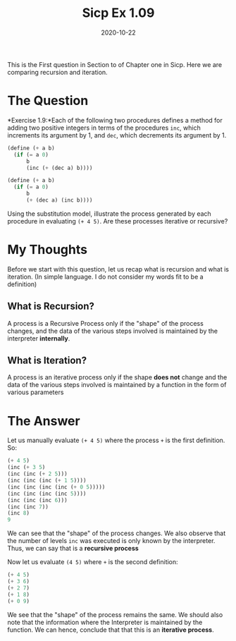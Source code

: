 #+TITLE: Sicp Ex 1.09

#+DATE: 2020-10-22

This is the First question in Section to of Chapter one in Sicp. Here we
are comparing recursion and iteration.

* The Question
  :PROPERTIES:
  :CUSTOM_ID: the-question
  :END:

*Exercise 1.9:*Each of the following two procedures defines a method for
adding two positive integers in terms of the procedures =inc=, which
increments its argument by 1, and =dec=, which decrements its argument
by 1.

#+BEGIN_SRC scheme
  (define (+ a b)
    (if (= a 0)
        b
        (inc (+ (dec a) b))))

  (define (+ a b)
    (if (= a 0)
        b
        (+ (dec a) (inc b))))
#+END_SRC

Using the substitution model, illustrate the process generated by each
procedure in evaluating =(+ 4 5)=. Are these processes iterative or
recursive?

* My Thoughts
  :PROPERTIES:
  :CUSTOM_ID: my-thoughts
  :END:

Before we start with this question, let us recap what is recursion and
what is iteration. (In simple language. I do not consider my words fit
to be a definition)

** What is Recursion?
   :PROPERTIES:
   :CUSTOM_ID: what-is-recursion
   :END:

A process is a Recursive Process only if the "shape" of the process
changes, and the data of the various steps involved is maintained by the
interpreter *internally*.

** What is Iteration?
   :PROPERTIES:
   :CUSTOM_ID: what-is-iteration
   :END:

A process is an iterative process only if the shape *does not* change
and the data of the various steps involved is maintained by a function
in the form of various parameters

* The Answer
  :PROPERTIES:
  :CUSTOM_ID: the-answer
  :END:

Let us manually evaluate =(+ 4 5)= where the process =+= is the first
definition. So:

#+BEGIN_SRC scheme
  (+ 4 5)
  (inc (+ 3 5)
  (inc (inc (+ 2 5)))
  (inc (inc (inc (+ 1 5))))
  (inc (inc (inc (inc (+ 0 5)))))
  (inc (inc (inc (inc 5))))
  (inc (inc (inc 6)))
  (inc (inc 7))
  (inc 8)
  9
#+END_SRC

We can see that the "shape" of the process changes. We also observe that
the number of levels =inc= was executed is only known by the
interpreter. Thus, we can say that is a *recursive process*

Now let us evaluate =(4 5)= where =+= is the second definition:

#+BEGIN_SRC scheme
  (+ 4 5)
  (+ 3 6)
  (+ 2 7)
  (+ 1 8)
  (+ 0 9)
#+END_SRC

We see that the "shape" of the process remains the same. We should also
note that the information where the Interpreter is maintained by the
function. We can hence, conclude that that this is an *iterative
process*.
